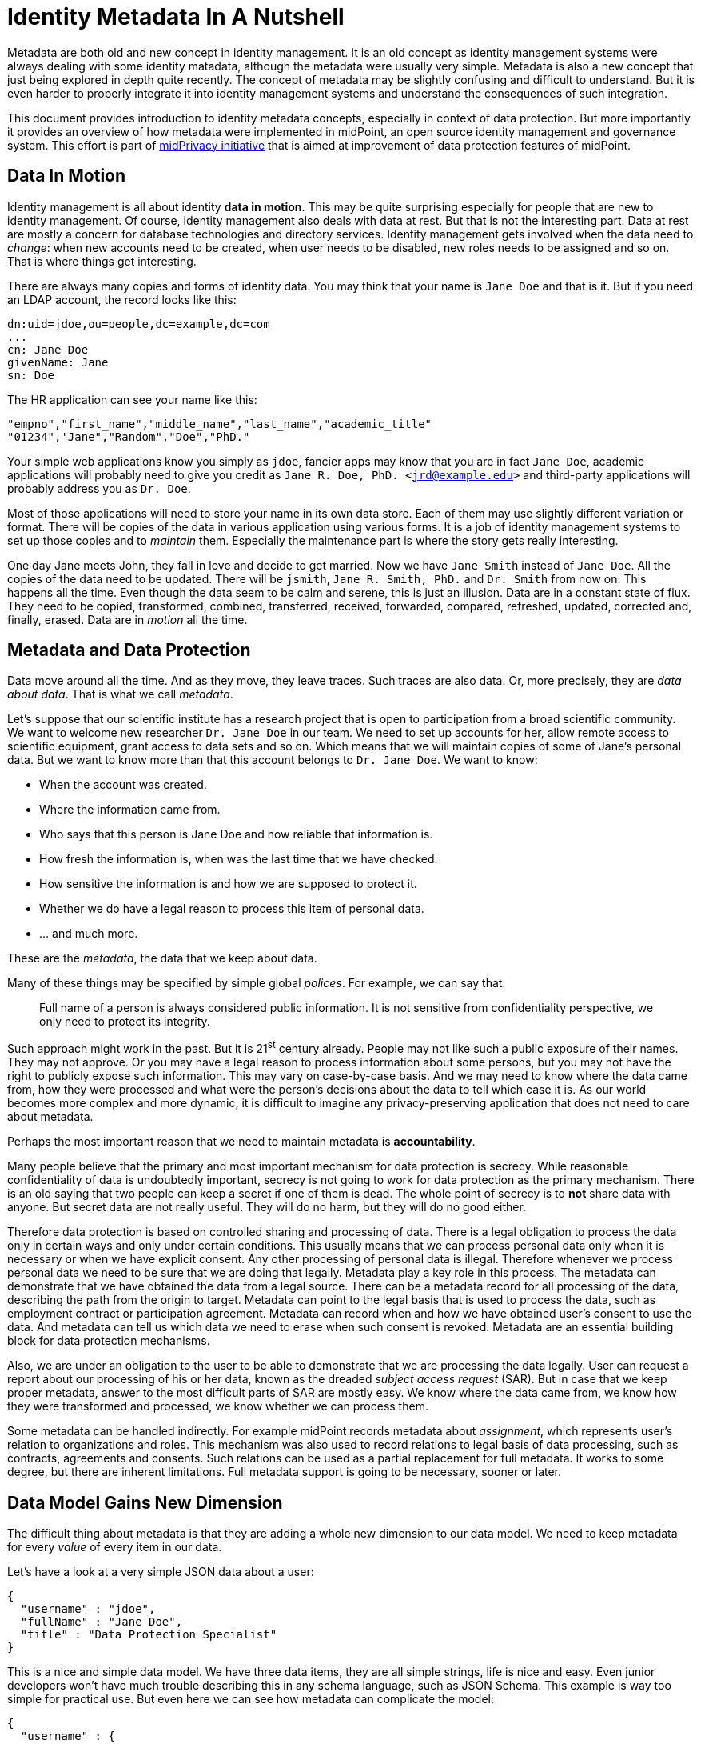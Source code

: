 = Identity Metadata In A Nutshell
:page-toc: top

Metadata are both old and new concept in identity management.
It is an old concept as identity management systems were always dealing with some identity matadata, although the metadata were usually very simple.
Metadata is also a new concept that just being explored in depth quite recently.
The concept of metadata may be slightly confusing and difficult to understand.
But it is even harder to properly integrate it into identity management systems and understand the consequences of such integration.

This document provides introduction to identity metadata concepts, especially in context of data protection.
But more importantly it provides an overview of how metadata were implemented in midPoint, an open source identity management and governance system.
This effort is part of https://docs.evolveum.com/midpoint/midprivacy/[midPrivacy initiative] that is aimed at improvement of data protection features of midPoint.


== Data In Motion

Identity management is all about identity *data in motion*.
This may be quite surprising especially for people that are new to identity management.
Of course, identity management also deals with data at rest.
But that is not the interesting part.
Data at rest are mostly a concern for database technologies and directory services.
Identity management gets involved when the data need to _change_: when new accounts need to be created, when user needs to be disabled, new roles needs to be assigned and so on.
That is where things get interesting.

There are always many copies and forms of identity data.
You may think that your name is `Jane Doe` and that is it.
But if you need an LDAP account, the record looks like this:

[source,ldif]
----
dn:uid=jdoe,ou=people,dc=example,dc=com
...
cn: Jane Doe
givenName: Jane
sn: Doe
----

The HR application can see your name like this:

[source,csv]
----
"empno","first_name","middle_name","last_name","academic_title"
"01234",'Jane","Random","Doe","PhD."
----

Your simple web applications know you simply as `jdoe`, fancier apps may know that you are in fact `Jane Doe`, academic applications will probably need to give you credit as `Jane R. Doe, PhD. <jrd@example.edu>` and third-party applications will probably address you as `Dr. Doe`.

Most of those applications will need to store your name in its own data store.
Each of them may use slightly different variation or format.
There will be copies of the data in various application using various forms.
It is a job of identity management systems to set up those copies and to _maintain_ them.
Especially the maintenance part is where the story gets really interesting.

One day Jane meets John, they fall in love and decide to get married.
Now we have `Jane Smith` instead of `Jane Doe`.
All the copies of the data need to be updated.
There will be `jsmith`, `Jane R. Smith, PhD.` and `Dr. Smith` from now on.
This happens all the time.
Even though the data seem to be calm and serene, this is just an illusion.
Data are in a constant state of flux.
They need to be copied, transformed, combined, transferred, received, forwarded, compared, refreshed, updated, corrected and, finally, erased.
Data are in _motion_ all the time.

== Metadata and Data Protection

Data move around all the time.
And as they move, they leave traces.
Such traces are also data.
Or, more precisely, they are _data about data_.
That is what we call _metadata_.

Let's suppose that our scientific institute has a research project that is open to participation from a broad scientific community.
We want to welcome new researcher `Dr. Jane Doe` in our team.
We need to set up accounts for her, allow remote access to scientific equipment, grant access to data sets and so on.
Which means that we will maintain copies of some of Jane's personal data.
But we want to know more than that this account belongs to `Dr. Jane Doe`.
We want to know:

* When the account was created.

* Where the information came from.

* Who says that this person is Jane Doe and how reliable that information is.

* How fresh the information is, when was the last time that we have checked.

* How sensitive the information is and how we are supposed to protect it.

* Whether we do have a legal reason to process this item of personal data.

* ... and much more.

These are the _metadata_, the data that we keep about data.

Many of these things may be specified by simple global _polices_.
For example, we can say that:

____
Full name of a person is always considered public information.
It is not sensitive from confidentiality perspective, we only need to protect its integrity.
____

Such approach might work in the past.
But it is 21^st^ century already.
People may not like such a public exposure of their names.
They may not approve.
Or you may have a legal reason to process information about some persons, but you may not have the right to publicly expose such information.
This may vary on case-by-case basis.
And we may need to know where the data came from, how they were processed and what were the person's decisions about the data to tell which case it is.
As our world becomes more complex and more dynamic, it is difficult to imagine any privacy-preserving application that does not need to care about metadata.

Perhaps the most important reason that we need to maintain metadata is *accountability*.

Many people believe that the primary and most important mechanism for data protection is secrecy.
While reasonable confidentiality of data is undoubtedly important, secrecy is not going to work for data protection as the primary mechanism.
There is an old saying that two people can keep a secret if one of them is dead.
The whole point of secrecy is to *not* share data with anyone.
But secret data are not really useful.
They will do no harm, but they will do no good either.

Therefore data protection is based on controlled sharing and processing of data.
There is a legal obligation to process the data only in certain ways and only under certain conditions.
This usually means that we can process personal data only when it is necessary or when we have explicit consent.
Any other processing of personal data is illegal.
Therefore whenever we process personal data we need to be sure that we are doing that legally.
Metadata play a key role in this process.
The metadata can demonstrate that we have obtained the data from a legal source.
There can be a metadata record for all processing of the data, describing the path from the origin to target.
Metadata can point to the legal basis that is used to process the data, such as employment contract or participation agreement.
Metadata can record when and how we have obtained user's consent to use the data.
And metadata can tell us which data we need to erase when such consent is revoked.
Metadata are an essential building block for data protection mechanisms.

Also, we are under an obligation to the user to be able to demonstrate that we are processing the data legally.
User can request a report about our processing of his or her data, known as the dreaded _subject access request_ (SAR).
But in case that we keep proper metadata, answer to the most difficult parts of SAR are mostly easy.
We know where the data came from, we know how they were transformed and processed, we know whether we can process them.

Some metadata can be handled indirectly.
For example midPoint records metadata about _assignment_, which represents user's relation to organizations and roles.
This mechanism was also used to record relations to legal basis of data processing, such as contracts, agreements and consents.
Such relations can be used as a partial replacement for full metadata.
It works to some degree, but there are inherent limitations.
Full metadata support is going to be necessary, sooner or later.

== Data Model Gains New Dimension

The difficult thing about metadata is that they are adding a whole new dimension to our data model.
We need to keep metadata for every _value_ of every item in our data.

Let's have a look at a very simple JSON data about a user:

[source,json]
----
{
  "username" : "jdoe",
  "fullName" : "Jane Doe",
  "title" : "Data Protection Specialist"
}
----

This is a nice and simple data model.
We have three data items, they are all simple strings, life is nice and easy.
Even junior developers won't have much trouble describing this in any schema language, such as JSON Schema.
This example is way too simple for practical use.
But even here we can see how metadata can complicate the model:

[source,json]
----
{
  "username" : {
    "@value" : "jdoe",
    "@metadata" : {
      "timestamp" : "2020-06-22T15:29:35Z",
      "origin" : "system-generated",
      "actor" : "sync-agent-0543"
    }
  },
  "fullName" : {
    "@value" : "Jane Doe",
    "@metadata" : {
      "timestamp" : "2020-06-22T15:29:28Z",
      "origin" : "federation",
      "actor" : "idp.example.edu"
    }
  },
  "title" : {
    "@value" : "Data Protection Specialist",
    "@metadata" : {
      "timestamp" : "2020-06-24T15:31:06Z",
      "origin" : "user-provided",
      "actor" : "asmith"
    }
  }
}
----

We have three data items (`username`, `fullName` and `title`) and we have three metadata items (`timestamp`, `origin` and `actor`).
However, the resulting data structure is very complex.
If you wanted to use JSON Schema to model this data structure you will end up with a complicated definition with a lot of boilerplate.
And it gets worse.
Let's consider that `title` can have multiple values:

[source,json]
----
{
  "username" : {
    "@value" : "jdoe",
    "@metadata" : {
      "timestamp" : "2020-06-22T15:29:35Z",
      "origin" : "system-generated",
      "actor" : "sync-agent-0543"
    }
  },
  "fullName" : {
    "@value" : "Jane Doe",
    "@metadata" : {
      "timestamp" : "2020-06-22T15:29:28Z",
      "origin" : "federation",
      "actor" : "idp.example.edu"
    }
  },
  "title" : [
    {
      "@value" : "Data Protection Specialist",
      "@metadata" : {
        "timestamp" : "2020-06-24T15:31:06Z",
        "origin" : "user-provided",
        "actor" : "asmith"
      }
    },
    {
      "@value" : "Meta-wizard",
      "@metadata" : {
        "timestamp" : "2020-07-14T10:02:54Z",
        "origin" : "user-provided",
        "actor" : "jdoe"
      }
    }
   ]
  }
}
----

This is still quite a simple example - three data items, three metadata items.
Typical data models have hundreds of data items and tens of metadata items.
Metadata are _orthogonal_ to data, therefore they add a whole new dimension to data model.
The resulting data structure is effectively a cartesian product of data and metadata models.
Which makes it huge and complex.
This is clearly beyond the capabilities of any conventional schema language.
We do not recommend trying to model real scenarios in JSON Schema - for the sake of your sanity.

== Bad News For Schema-Based Systems

New data modeling dimension needed to support metadata can be quite nasty.
But what is even worse is its impact on schema-based systems.
It is a big problem for systems that are completely based on a data modeling principles.
Such as midPoint.

Every important data structure in midPoint is modeled using a data modeling language.
This has huge benefits.
Code can be generated from the data model description, making sure that code and data are aligned.
Data model documentation can be maintained in a structured form aligned with the model.
User interface can automatically adapt to data model.
It makes the system easy to extend and customize.
There are significant benefits for interfaces (APIs), data storage, authorizations and so on.
It is a huge difference for long-term maintainability and sustainability of the system.
But all of this breaks down when metadata are added to the mix.

Historically, midPoint schema was expressed in XML Schema Definition (XSD) language.
Even though this is technically a schema for XML data, midPoint has grown beyond XML many years ago.
MidPoint schema can be used to describe JSON data structure, even though the schema is technically encoded in XSD.
We have made many abstractions and extensions of XSD and we have re-engineered a good part of the old code to make this possible.
This effort has brought us almost to the point where we can support metadata.
But actually _supporting_ metadata would push XSD beyond the point where it makes sense.
It would be too much.
Change of schema language to something like JSON Schema would not help either.
JSON Schema and XSD are mostly equivalent.
Where XSD breaks, JSON Schema is going to break as well.

We are no big fans of re-invention of a wheel.
We can easily prove that as we have lived with XSD for almost a decade and we have never switched to JSON Schema.
But no link:../axiom/existing-languages-analysis/[existing schema language] that we could find seems to be suitable for our needs.
This time we just need to invent something new.
We have decided to call it _Axiom_.

== Axiom

Axiom is a data modeling language.
Primary goal of Axiom is to model data in a way that is independent of any specific representation format, such as JSON or XML.
That makes Axiom quite different from JSON Schema and XSD.
But there is yet another fundamental difference.
Axiom has a concept of _inframodel_, which means that it allows to change the fundamental infrastructure of data.
Inframodel can be used to add metadata to the data in a very systemic and clean way.

The metadata case above can be easily modeled in Axiom:

[source,axiom]
----
model identity {

    type User {
        item username { type String }
        item fullName { type String }
        item title {
            type String;
            maxOccurs unbounded;
        }
    }

    metadata IdentityMetadata {
        item timestamp { type DateTime }
        item origin { type String }
        item actor { type String }
    }
}
----

Data and metadata concepts are neatly separated in Axiom.
The code that is processing the model can generate nice and readable code for data that is not polluted by metadata concepts.
Metadata concepts can be "weaved" orthogonally to the data by data access frameworks.
This makes work with complex data and metadata feasible.

This may look simple, maybe even too simple.
But creating Axiom was a significant amount of work.
We could not simply copy and reuse concepts from XSD the same way as JSON Schema did.
That would not work for metadata.
We had to build up a whole new link:../axiom/concepts/[conceptual model].
On the other hand we still need data compatibility with JSON and XML.
It was not easy to fit all the concepts together to avoid hacks and contradictions.
But the effort was successful and link:../axiom/spec/[Axiom 0.1] was born.

Axiom is still very experimental, it is still in development.
And it is expected that it will be in development for quite some time until it can be proclaimed to be _stable_.
There is still a long way to get to Axiom 1.0.
We really want to make sure that Axiom works before we "standardize" it.

Even though Axiom is still in its early life, it is already used in midPoint to implement metadata concepts.

== Metadata In MidPoint

MidPoint is an open source identity management and governance platform.
MidPoint is a very comprehensive platform, it is perhaps the most substantial identity management solution that open source world have ever seen.
The data model of midPoint is very rich, tens of thousands lines are used just to specify the basic data model.

MidPoint is using XSD for data model specification.
Using XSD for _metadata_ would not really be feasible - not without a huge pile of ugly hacks.
But Axiom makes this a different story entirely.
While the main midPoint data model sticks to the XSD definition for the time being, Axiom will be used to add metadata to it.

MidPoint 4.2 has a build-in metadata model for basic metadata items - those that are tightly bound with midPoint processing.
When metadata processing is enabled, midPoint will store metadata for every value:

[source,json]
----
{
  "@ns" : "http://midpoint.evolveum.com/xml/ns/public/common/common-3",
  "user" : {
    "oid" : "4afaf483-bd10-4ff5-bea9-b380bd6ce500",
    "name" : {
      "@value" : "aanderson",
      "@metadata" : [
        {
          "storage" : {
            "creation" : {
              "timestamp" : "2020-06-23T14:45:12Z",
              "actorRef" : {
                "oid" : "00000000-0000-0000-0000-000000000002",
                "type" : "UserType"
              },
              "channel" : "http://midpoint.evolveum.com/xml/ns/public/gui/channels-3#user",
              ...
            }
          }
        }
      ]
    },
    "fullName" : {
      "@value" : "Alice Anderson",
      "@metadata" : [
        {
          "storage" : {
            "creation" : {
              "timestamp" : "2020-06-23T15:05:42Z",
              "actorRef" : {
                "oid" : "00000000-0000-0000-0000-000000000002",
                "type" : "UserType"
              },
              "channel" : "http://midpoint.evolveum.com/xml/ns/public/gui/channels-3#user",
              ...
            }
          }
        }
      ]
    },
    ...
  }
}
----

The object above was simply added to midPoint and then `fullName` was modified shortly after.
It shows only _storage_ metadata, that describe how the object was stored and modified in midPoint repository.
But there are other metadata types:

* *Provenance* metadata provide high-level information about origin of the value.
It specifies system, process, partner or organization that was used to obtain the data.
This is a high-level information without excessive details, designed for long-term storage with the data.

* *Storage* metadata tell about storing and modifications of objects in midPoint repository.

* *Process* metadata provide details about the business process in which the value was processed.
It specifies the person who requested the change, a person who approved it, when the value was re-certified and so on.

* *Transformation* metadata provide the details of how the value was transformed, which mappings were used and so on.
This is a detailed information meant mostly for diagnostic purposes.
It is unlikely that this will be massively stored for a long time.

* *Provisioning* metadata provide details about provisioning of the value to other systems.

== Provenance Metadata

Perhaps the most interesting part from data protection perspective is the _provenance_ part of metadata:

[source,json]
----
{
  "user" : {
    ...
    "employeeNumber" : {
      "@value" : "012345",
      "@metadata" : [
        {
          "provenance" : {
            "acquisition" : {
              "timestamp" : "2020-06-23T14:45:12Z",
              "channel" : "liveSync",
                "resourceRef" : {
                  "oid" : "52230868-b555-11ea-887a-93a6d192ea87"
                }
              },
              "originRef" : {
                # points to "HR employee feed" service to specify origin  from HR system
                "oid" : "fe330038-b562-11ea-ac2f-c344cd591e26",
                "type" : "ServiceType"
              }
            }
          }
        ]
      }
    },
    "givenName" : {
      "@value" : "Bob",
      "@metadata" : [
        {
          "provenance" : {
            "acquisition" : {
              "timestamp" : "2020-06-25T17:02:38Z",
              "channel" : "user",
              "actorRef" : {
                "oid" : "86297ce0-b556-11ea-a2d8-bb97a1c03570",
                "type" : "UserType"
              },
              "originRef" : {
                # points to "Self-service user entry" service to specify that this was entered by the user
                "oid" : "d6064cb8-b563-11ea-aabf-cb0e70300dd1",
                "type" : "ServiceType"
              }
            }
          }
        }
      ]
    },
    "fullName" : {
      "@value" : "Bob Brown",
      "@metadata" : [
        {
          "provenance" : {
            # Two acquisition values, as this value was composed from two sources
            "acquisition" : [
              {
                "timestamp" : "2020-06-23T14:45:12Z",
                "channel" : "liveSync",
                "resourceRef" : {
                  "oid" : "52230868-b555-11ea-887a-93a6d192ea87"
                }
                "originRef" : {
                  # points to "HR employee feed" service to specify origin from HR system
                  "oid" : "fe330038-b562-11ea-ac2f-c344cd591e26",
                  "type" : "ServiceType"
                }
              },
              {
                "timestamp" : "2020-06-25T17:02:38Z",
                "channel" : "user",
                "actorRef" : {
                  "oid" : "86297ce0-b556-11ea-a2d8-bb97a1c03570",
                  "type" : "UserType"
                },
                "originRef" : {
                  # points to "Self-service user entry" service to specify that this was entered by the user
                  "oid" : "d6064cb8-b563-11ea-aabf-cb0e70300dd1",
                  "type" : "ServiceType"
                }
              }
            ]
          }
        }
      ]
    },
    ...
  }
}
----

The example above shows metadata for two items: `employeeNumber` and `fullName`.
The `employeeNumber` was obtained from the HR system using an automated data feed.
The `fullName` value is a combination of two values.
One of them (probably last name) was obtained from HR data feed, the other (probably first name) was entered by the user.
You can see that _provenance_ metadata do not specify all the details, they just provide a high-level overview of data origin.
The details can be recorded in _transformation_ metadata if needed.

Key concept of data provenance is a concept of _origin_.
However, _origin_ is a very abstract concept, it is many things to many people.
It is very hard to design one unified conceptual model for provenance that will suit every need.
Therefore we have left a considerable leeway in what can be an _origin_ in midPoint provenance metadata.

The above example is using midPoint _service_ objects to specify data origins:

[source,json]
----
{
  "service" : {
    "oid" : "d6064cb8-b563-11ea-aabf-cb0e70300dd1",
    "name" : "Self-service data entry",
    "description" : "Data entered by the user using a self-service user interface."
  }
}
----

[source,json]
----
{
  "service" : {
    "oid" : "fe330038-b562-11ea-ac2f-c344cd591e26",
    "name" : "HR employee feed",
    "description" : "Automated feed of employee data from the HR system."
  }
}
----

Services may be a suitable choice as they are designed to represent such abstract concepts.
Service objects are first-class citizen in midPoint, therefore they may have associated policies,
owner may be assigned to the service to represent a responsible person, services may have lifecycle and so on.
All of that may contribute to a proper governance procedures for data sources.

However, other midPoint objects may be used to represent data origins if needed.
_Orgs_ that represent organizational units or organizations can be used instead.
Use of _roles_, especially those that represent data protection scopes may be a good choice too.
Data origins are also completely optional.
Specification of source resource for the data may be sufficient provenance information for simpler midPoint deployments.

_Origin_ is one aspect of data provenance.
It specifies where the data came from.
However, mere availability of the data does not mean we can legally process the data.
Therefore origin is related to other data protection concepts, most notable concept of _basis for data processing_.
But more on that later.

== Metadata Multiplicity

There is quite surprising and mostly counter-intuitive fact about metadata:
link:../metadata-multiplicity-problem/[metadata are inherently multi-valued].
Data may come from many sources.
For example, value of person's name may originate from HR system.
But the same value may have been entered manually by system administrators before it was synchronized with the HR system.
And the same value may come from social login process or identity provider in identity federation.
Each value may come from different place, at different time, under different circumstances.
We need to track metadata for all those data sources independently.

Therefore the metadata are modeled as multi-valued data structure.
Each metadata value represents to one source of data that we call _yield_.
Yield may represent a data source that is external to midPoint.
But it may also represent a result of midPoint mapping.
The _yields_ are identified by provenance metadata.
If a mapping produces a value that has provenance metadata equivalent to provenance metadata of any of the existing _yields_ then we consider the value (and the yield) to be the same.
Therefore provenance metadata have a special place amongst all other metadata.

== Extensible Metadata

Data model extensibility was always a crucial feature for midPoint deployments.
No two identity management deployments are the same.
There are often custom data items, data types, schemas.
Identity management deployments would not be possible without data model extensibility.

As there are data model extensions, there will be metadata model extensions.
We cannot predict all possible metadata that identity management deployments are going to use.
Therefore the metadata model is extensible in a similar way that the data model is extensible.

Axiom model can be used to extend metadata schema:

[source,axiom]
----
model loa {
    namespace "https://schema.example.com/ns/loa";

    metadata Assurance {
        itemName assurance;
        item degree { type Integer }
        item evidence { type Evidence }
    }

    type Evidence { ... }
}
----

When this model is added to midPoint schema, value metadata model is extended:

[source,json]
----
{
  "user" : {
    ...
    "givenName" : {
      "@value" : "Bob",
      "@metadata" : [
        {
          "provenance" : { ... },
          "storage" : { ... },
          "loa:assurance" : {
            "degree" : 1,
            "evidence" : "user entry"
          }
        }
      ]
    },
    ...
  }
}
----

== Metadata Mappings

Data are always in motion.
Data are copied, transferred, transformed and combined.
As the data move, metadata must move with them.

MidPoint is using a concept of _mapping_ to move data around.
It is quite natural that the same concept will be applied to metadata as well.

However, there are subtle differences between data transformation and metadata transformation.
We usually want to be quite specific about data transformations.
For example, we want our `fullName` to be a concatenation of `givenName` and `familyName`.
But we usually want to be very generic with metadata.
For example, we always want to set confidentiality label of any value to the highest label of all source values.
It does not matter whether we are computing `fullName`, `emailAddress` or any other item, we do not care which items are used as an input or what expression was used to create the output.
We will always determine confidentiality labels using the same algorithm.

The usual place where custom metadata mappings are configured is midPoint object template:

[source,json]
----
{
  "objectTemplate" : {
    ... data mappings will be here ...
    "meta" : {
      "item" : {
        "ref" : "extension/sensitivity",
        "mapping" : {
          "expression" : { ... }
        }
      }
    },
    ...
  }
}
----

Object template applies to all midPoint objects that it is configured for.
Therefore also this metadata mapping will apply to all such objects.
The mapping itself applies to `sensitivity` metadata item.
Mapping expression will be applied whenever there is need to pass `sensitivity` metadata from one value to another.

Policy-based metadata mappings such as the example above are likely to handle almost all cases of metadata transformation.
However, there may be exceptions.
Therefore there is a way how to specify metadata mapping for each particular data mapping:

[source,json]
----
{
  "objectTemplate" : {
    ...
    "mapping" : {
      "source" : [
        {
          "path" : "givenName"
        },
        {
          "path" : "familyName"
        }
      ],
      "expression" : {
        ... data mapping expression will be here ...
      },
      "target" : {
        "path" : "fullName"
      },
      "metadataMapping" : {
        "source" : {
          "path" : "extension/loa"
        },
        "expression" : { ... medata mapping expression will be here ... }
        "target" : {
          "path" : "extension/loa"
        }
      }
    },
    ...
  }
}
----

== Using Metadata

Metadata do not exist just for the sake of metadata.
Metadata are here to be _used_.
It is still not a common practice to share metadata between systems.
Almost no target system has an option to provision data accompanied by metadata.
Therefore the primary use of metadata is to provide information to the user.
At least for the time being.

Displaying metadata is still very important feature.
Metadata can support decision-making, they are foundation of accountability, and the use of metadata in troubleshooting is almost impossible to overstate.
Therefore even "simple" recording and displaying of metadata can bring significant value.

MidPoint stores metadata, therefore midPoint can display metadata in its user interface.
MidPoint is a schema-based system, behavior of midPoint is controlled by data models.
Thank to Axiom we have a model for metadata.
Therefore it is (technically) quite easy to display metadata in midPoint user interface, as it is demonstrated by a following prototype:

image::screenshot-m3-provenance-metadata.png[Metadata screenshot]

However, one thing is to display metadata, quite a different thing is to show them in a user-friendly and readable way.
The screenshot above shows an early prototype that received next to no user experience attention.
We plan to improve the user interface during next steps of the project.

All metadata are not created equal.
Some metadata are meant to be remembered.
They are _persistent_.
They describe aspects that do not change frequently and are worth storing.
Such as identity provenance metadata.
Then there are metadata that are ephemeral.
It is nice to compute them, we would like to show them, but we do not want to store them.
They are _transient_.
They do not provide long-term value.
Or they are just too big to be stored.
Such as troubleshooting metadata.
MidPoint has to support both metadata regimes.

[source,json]
----
{
  "objectTemplate" : {
    ...
    "meta" : {
      "item" : {
        "ref" : "extension/sensitivity",
        "persistence" : "persistent"
        }
      }
    },
    ...
  }
}
----

== Future Of MidPoint Metadata

Metadata implementation in midPoint 4.2 is just a first step to get essential metadata functionality.
There are always aspects that can be extended or improved.
Such as:

* Metadata for empty or incomplete values.
For example we may want to express that we are sure that a person does not have any criminal records.
This requires change in handling of data items, as we need to express metadata about empty data items.

* We may need to express metadata about values that does not exist, a.k.a. _negative values_.
For example, we may want to see metadata about values that were removed by mappings, including all the transformation metadata that explain why the value was removed.

Current extent of midPoint metadata is limited to essential metadata structures.
It is quite difficult to create pre-defined metadata schemas for anything else just now.
Every system is using a different set of metadata, expressing similar concepts in different schemas.
Metadata standardization process is just starting.
Therefore we have to leave most of the metadata schemas for case-by-case customization.

However, we expect that metadata standardization will progress in the future.
We may be adding more standard metadata schemas in the future.

Metadata implementation is foundation for other features, especially for data protection functionality.
Metadata can be used to implement following features in the future:

* Data retention and updates.
Metadata record the last times the data were updated.
Therefore we can determine when the data are fresh and when we need to update them.
We can also use metadata to avoid keeping data for too long.

* Legal basis evaluation.
Metadata may be used to record legal basis for data processing.
Therefore such metadata may provide information whether the data are stored and processed in accord with regulations.

* Subject access request (SAR) automation.
Part of the information needed to process SAR can be taken directly from metadata.
Therefore SAR process can be automated or semi-automated.

* Management of sensitive data.
Metadata can be used to flag sensitive data.
Metadata processing rules can also be used to make sure that data that are derived from sensitive data are automatically flagged.
Sensitivity flags can be used to focus attention of data protection personnel to the items and policies that may become a source of problems with severe impact.

Metadata mechanisms take significant part in other features:

* Progressive user profiles.

* Compliance evaluation (accountability) and compliance reporting.

* Multi-affiliation scenarios.

We expect that those features will get implemented in midPoint in the future under the umbrella of midPrivacy initiative.

== Future Of MidPoint Data Model

MidPoint project started almost a decade ago.
It has grown to the most comprehensive open source identity management platform that is currently available.
Therefore it is perhaps no big surprise that midPoint has quite a substantial data model.
The ultimate goal is to completely migrate midPoint to Axiom, both for metadata and data.
But considering such a big data model and all the complexities, we need to proceed with care.
Axiom is a new concept and it is to be expected that it is not yet perfect.
Switching midPoint data model to Axiom will be a great test for Axiom capabilities.
But we also expect that it will uncover hidden problems of current Axiom design.
We are sure that such problems can be resolved, but it will take time.
Therefore we have decided to proceed in steps.

MidPoint 4.2 will use Axiom only for metadata models (schemas), including custom metadata extensions.
All other parts of midPoint will still be using XSD.
We will try to migrate the entire midPoint data model to Axiom in future midPoint versions.
Our deepest hope is that midPoint 4.4 will run completely on Axiom, but this is still far from being certain.
Even though we migrate to Axiom, XSD will still be supported, at least for extension schemas.
We value compatibility and we need to provide MidPoint users sufficient time to migrate to Axiom.
But we hope that XSD will disappear from midPoint eventually.

== Additional Information

* xref:/midpoint/projects/midprivacy[MidPrivacy initiative home]

* link:../axiom/spec/[Axiom specification]

* link:../metadata-multiplicity-problem/[Metadata Multiplicity Problem]

* link:../outcomes/[Outcomes of midPrivacy: Data Provenance Project]
